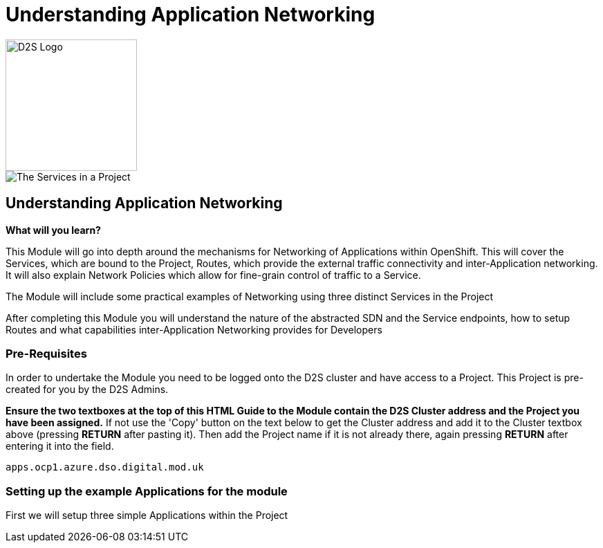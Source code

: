= Understanding Application Networking
:!sectids:

image::d2s.png[D2S Logo,width=190px,float="right",align="center"]

image::009-image001.png[The Services in a Project]

== *Understanding Application Networking*

====
*What will you learn?*

This Module will go into depth around the mechanisms for Networking of Applications within OpenShift. This will cover the Services, which are bound to the Project, Routes, which provide the external traffic connectivity and inter-Application networking. It will also explain Network Policies which allow for fine-grain control of traffic to a Service.

The Module will include some practical examples of Networking using three distinct Services in the Project

After completing this Module you will understand the nature of the abstracted SDN and the Service endpoints, how to setup Routes and what capabilities inter-Application Networking provides for Developers
====

=== *Pre-Requisites*

In order to undertake the Module you need to be logged onto the D2S cluster and have access to a Project. This Project is pre-created for you by the D2S Admins.

*Ensure the two textboxes at the top of this HTML Guide to the Module contain the D2S Cluster address and the Project you have been assigned.* If not use the 'Copy' button on the text below to get the Cluster address and add it to the Cluster textbox above (pressing *RETURN* after pasting it). Then add the Project name if it is not already there, again pressing *RETURN* after entering it into the field.

[.console-input]
[source,bash]
----
apps.ocp1.azure.dso.digital.mod.uk
----

=== *Setting up the example Applications for the module*

First we will setup three simple Applications within the Project